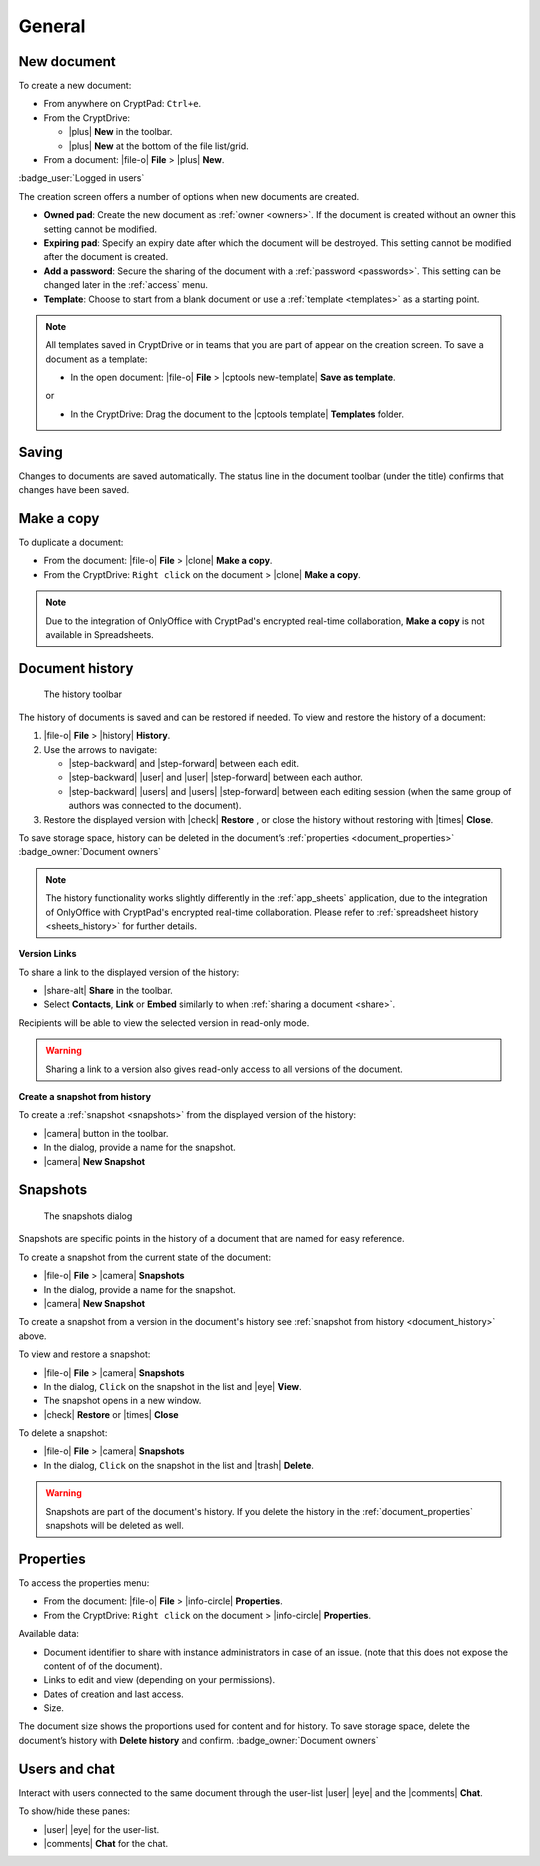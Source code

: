 
General
=======

.. _new_document:

New document
------------

To create a new document:

*  From anywhere on CryptPad: ``Ctrl+e``.
*  From the CryptDrive:

   * |plus| **New** in the toolbar.
   * |plus| **New** at the bottom of the file list/grid.
   
*  From a document: |file-o| **File** > |plus| **New**.

.. image:: /images/app-creation-screen.png
   :class: screenshot

:badge_user:`Logged in users`

The creation screen offers a number of options when new documents are
created.

-  **Owned pad**: Create the new document as :ref:`owner <owners>`. If the document is created without an owner this setting cannot be modified.

-  **Expiring pad**: Specify an expiry date after which the document will be destroyed. This setting cannot be modified after the document is created.

-  **Add a password**: Secure the sharing of the document with a :ref:`password <passwords>`. This setting can be changed later in the :ref:`access` menu.

-  **Template**: Choose to start from a blank document or use a :ref:`template <templates>` as a starting point.

.. note::
   All templates saved in CryptDrive or in teams that you are part of appear on the creation screen. To save a document as a template:

   - In the open document: |file-o| **File** > |cptools new-template| **Save as template**.

   or

   - In the CryptDrive: Drag the document to the |cptools template| **Templates** folder.

.. _saving:

Saving
------

Changes to documents are saved automatically. The status line in the document toolbar (under the title) confirms that changes have been saved.

.. _make_a_copy:

Make a copy
-----------

To duplicate a document:

-  From the document: |file-o| **File** > |clone| **Make a copy**.
-  From the CryptDrive: ``Right click`` on the document > |clone|
   **Make a copy**.

.. note::
   Due to the integration of OnlyOffice with CryptPad's encrypted real-time collaboration, **Make a copy** is not available in Spreadsheets.

.. _document_history:

Document history
----------------

.. figure:: /images/history-toolbar-richtext.png
   :class: screenshot

   The history toolbar

The history of documents is saved and can be restored if needed. To view and restore the history of a document:

1. |file-o| **File** > |history| **History**.
2. Use the arrows to navigate:

   - |step-backward| and |step-forward| between each edit.
   - |step-backward| |user| and |user| |step-forward| between each author.
   - |step-backward| |users| and |users| |step-forward| between each editing session (when the same group of authors was connected to the document).

3. Restore the displayed version with |check| **Restore** , or close the history without restoring
   with |times| **Close**.

To save storage space, history can be deleted in the document’s :ref:`properties <document_properties>` :badge_owner:`Document owners`

.. note::
   The history functionality works slightly differently in the :ref:`app_sheets` application, due to the integration of OnlyOffice with CryptPad's encrypted real-time collaboration. Please refer to :ref:`spreadsheet history <sheets_history>` for further details.

**Version Links**

To share a link to the displayed version of the history:

- |share-alt| **Share** in the toolbar.
- Select **Contacts**, **Link** or **Embed** similarly to when :ref:`sharing a document <share>`.

Recipients will be able to view the selected version in read-only mode.

.. warning::
   Sharing a link to a version also gives read-only access to all versions of the document.

.. _snapshot_from_history:

**Create a snapshot from history**

To create a :ref:`snapshot <snapshots>` from the displayed version of the history:

- |camera| button in the toolbar.
- In the dialog, provide a name for the snapshot.
- |camera| **New Snapshot**

.. _snapshots:

Snapshots
---------

.. figure:: /images/snapshots-dialog.png
   :class: screenshot

   The snapshots dialog

Snapshots are specific points in the history of a document that are named for easy reference.

To create a snapshot from the current state of the document:

- |file-o| **File** > |camera| **Snapshots**
- In the dialog, provide a name for the snapshot.
- |camera| **New Snapshot**

To create a snapshot from a version in the document's history see :ref:`snapshot from history <document_history>` above.

To view and restore a snapshot:

- |file-o| **File** > |camera| **Snapshots**
- In the dialog, ``Click`` on the snapshot in the list and |eye| **View**.
- The snapshot opens in a new window.
- |check| **Restore** or |times| **Close**

To delete a snapshot:

- |file-o| **File** > |camera| **Snapshots**
- In the dialog, ``Click`` on the snapshot in the list and |trash| **Delete**.

.. warning::
   Snapshots are part of the document's history. If you delete the history in the :ref:`document_properties`
   snapshots will be deleted as well.

.. _document_properties:

Properties
----------

.. image:: /images/modal-properties.png
   :class: screenshot

To access the properties menu:

-  From the document: |file-o| **File** > |info-circle|
   **Properties**.
-  From the CryptDrive: ``Right click`` on the document >
   |info-circle| **Properties**.

Available data:

-  Document identifier to share with instance administrators in case of an issue. (note that this does not expose the content of of the document).
-  Links to edit and view (depending on your permissions).
-  Dates of creation and last access.
-  Size.

The document size shows the proportions used for content and for history. To save storage space, delete the document’s history with **Delete history** and confirm. :badge_owner:`Document owners`

.. _document_users_and_chat:

Users and chat
--------------

Interact with users connected to the same document through the user-list
|user| |eye| and the |comments| **Chat**.

To show/hide these panes:

-  |user| |eye| for the user-list.
-  |comments| **Chat** for the chat.
